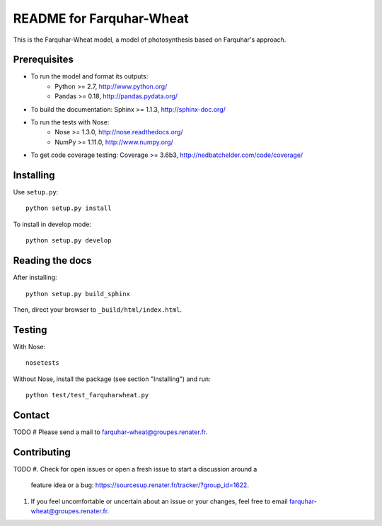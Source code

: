 =========================
README for Farquhar-Wheat
=========================

This is the Farquhar-Wheat model, a model of photosynthesis based on Farquhar's approach.


Prerequisites
=============

* To run the model and format its outputs: 
    * Python >= 2.7, http://www.python.org/
    * Pandas >= 0.18, http://pandas.pydata.org/
* To build the documentation: Sphinx >= 1.1.3, http://sphinx-doc.org/
* To run the tests with Nose: 
    * Nose >= 1.3.0, http://nose.readthedocs.org/
    * NumPy >= 1.11.0, http://www.numpy.org/
* To get code coverage testing: Coverage >= 3.6b3, http://nedbatchelder.com/code/coverage/


Installing
==========

Use ``setup.py``::

   python setup.py install
   
To install in develop mode:: 
 
   python setup.py develop


Reading the docs
================

After installing::

   python setup.py build_sphinx

Then, direct your browser to ``_build/html/index.html``.


Testing
=======

With Nose::

    nosetests
    
Without Nose, install the package (see section "Installing") and run::

    python test/test_farquharwheat.py


Contact
=======

TODO # Please send a mail to farquhar-wheat@groupes.renater.fr.


Contributing
============
TODO
#. Check for open issues or open a fresh issue to start a discussion around a
   feature idea or a bug: https://sourcesup.renater.fr/tracker/?group_id=1622.
#. If you feel uncomfortable or uncertain about an issue or your changes, feel
   free to email farquhar-wheat@groupes.renater.fr.
